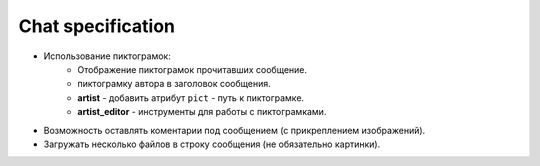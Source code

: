 .. _chat-page:

Chat specification
==================

* Использование пиктограмок:
    * Отображение пиктограмок прочитавших сообщение.
    * пиктограмку автора в заголовок сообщения.
    * **artist** - добавить атрибут ``pict`` - путь к пиктограмке.
    * **artist_editor** - инструменты для работы с пиктограмками.
* Возможность оставлять коментарии под сообщением (с прикреплением изображений).
* Загружать несколько файлов в строку сообщения (не обязательно картинки).
